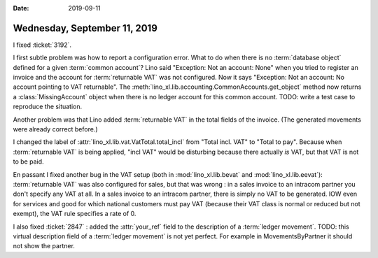 :date: 2019-09-11

=============================
Wednesday, September 11, 2019
=============================

I fixed :ticket:`3192`.

I first subtle problem was how to report a configuration error.  What to do when
there is no :term:`database object` defined for a given :term:`common account`?
Lino said "Exception: Not an account: None" when you tried to register an
invoice and the account for :term:`returnable VAT` was not configured. Now it
says "Exception: Not an account: No account pointing to VAT returnable". The
:meth:`lino_xl.lib.accounting.CommonAccounts.get_object` method now returns a
:class:`MissingAccount` object when there is no ledger account for this common
account.   TODO: write a test case to reproduce the situation.

Another problem was that Lino  added :term:`returnable VAT` in the total fields
of the invoice. (The generated movements were already correct before.)

I changed the label of :attr:`lino_xl.lib.vat.VatTotal.total_incl` from "Total
incl. VAT" to "Total to pay".  Because when :term:`returnable VAT` is being
applied, "incl VAT" would be disturbing because there actually *is* VAT, but
that VAT is not to be paid.

En passant I fixed another bug in the VAT setup (both in
:mod:`lino_xl.lib.bevat` and :mod:`lino_xl.lib.eevat`): :term:`returnable VAT`
was also configured for sales, but that was wrong : in a sales invoice to an
intracom partner you don't specify any VAT at all. In a sales invoice to an
intracom partner, there is simply no VAT to be generated. IOW even for services
and good for which national customers must pay VAT (because their VAT class is
normal or reduced but not exempt), the VAT rule specifies a rate of 0.

I also fixed :ticket:`2847` : added the :attr:`your_ref` field to the
description of a :term:`ledger movement`.
TODO: this virtual description field of a :term:`ledger movement` is not yet
perfect. For example in MovementsByPartner it should not show the partner.
